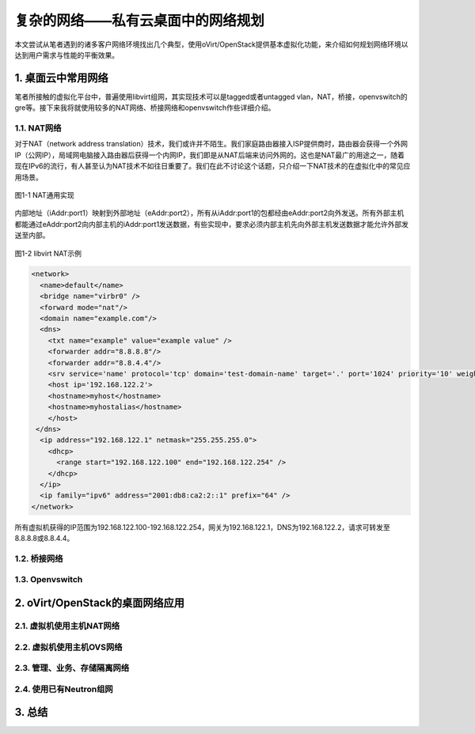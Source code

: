 ==================================
复杂的网络——私有云桌面中的网络规划
==================================

本文尝试从笔者遇到的诸多客户网络环境找出几个典型，使用oVirt/OpenStack提供基本虚拟化功能，来介绍如何规划网络环境以达到用户需求与性能的平衡效果。

1. 桌面云中常用网络 
====================

笔者所接触的虚拟化平台中，普遍使用libvirt组网，其实现技术可以是tagged或者untagged vlan，NAT，桥接，openvswitch的gre等。接下来我将就使用较多的NAT网络、桥接网络和openvswitch作些详细介绍。

------------
1.1. NAT网络
------------

对于NAT（network address translation）技术，我们或许并不陌生。我们家庭路由器接入ISP提供商时，路由器会获得一个外网IP（公网IP），局域网电脑接入路由器后获得一个内网IP，我们即是从NAT后端来访问外网的。这也是NAT最广的用途之一，随着现在IPv6的流行，有人甚至认为NAT技术不如往日重要了。我们在此不讨论这个话题，只介绍一下NAT技术的在虚拟化中的常见应用场景。

.. figure:: ../images/nat1.png
    :align: center

    图1-1 NAT通用实现

内部地址（iAddr:port1）映射到外部地址（eAddr:port2），所有从iAddr:port1的包都经由eAddr:port2向外发送。所有外部主机都能通过eAddr:port2向内部主机的iAddr:port1发送数据，有些实现中，要求必须内部主机先向外部主机发送数据才能允许外部发送至内部。

.. figure:: ../images/libvirt-nat.png
    :align: center

    图1-2 libvirt NAT示例

.. code::

    <network>
      <name>default</name>
      <bridge name="virbr0" />
      <forward mode="nat"/>
      <domain name="example.com"/>
      <dns>
        <txt name="example" value="example value" />
        <forwarder addr="8.8.8.8"/>
        <forwarder addr="8.8.4.4"/>
        <srv service='name' protocol='tcp' domain='test-domain-name' target='.' port='1024' priority='10' weight='10'/>
        <host ip='192.168.122.2'>
        <hostname>myhost</hostname>
        <hostname>myhostalias</hostname>
        </host>
     </dns>
      <ip address="192.168.122.1" netmask="255.255.255.0">
        <dhcp>
          <range start="192.168.122.100" end="192.168.122.254" />
        </dhcp>
      </ip>
      <ip family="ipv6" address="2001:db8:ca2:2::1" prefix="64" />
    </network>

所有虚拟机获得的IP范围为192.168.122.100-192.168.122.254，网关为192.168.122.1，DNS为192.168.122.2，请求可转发至8.8.8.8或8.8.4.4。

-------------
1.2. 桥接网络
-------------

----------------
1.3. Openvswitch
----------------

2. oVirt/OpenStack的桌面网络应用
================================

--------------------------
2.1. 虚拟机使用主机NAT网络
--------------------------

--------------------------
2.2. 虚拟机使用主机OVS网络
--------------------------

-----------------------------
2.3. 管理、业务、存储隔离网络
-----------------------------

------------------------
2.4. 使用已有Neutron组网  
------------------------

3. 总结
========
